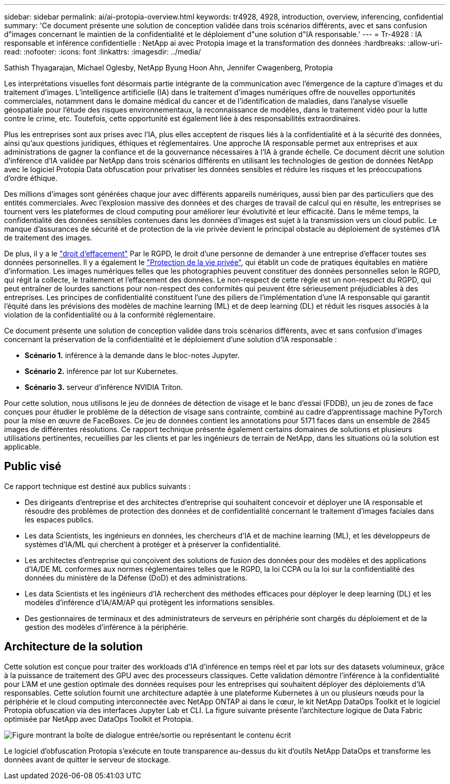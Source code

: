 ---
sidebar: sidebar 
permalink: ai/ai-protopia-overview.html 
keywords: tr4928, 4928, introduction, overview, inferencing, confidential 
summary: 'Ce document présente une solution de conception validée dans trois scénarios différents, avec et sans confusion d"images concernant le maintien de la confidentialité et le déploiement d"une solution d"IA responsable.' 
---
= Tr-4928 : IA responsable et inférence confidentielle : NetApp ai avec Protopia image et la transformation des données
:hardbreaks:
:allow-uri-read: 
:nofooter: 
:icons: font
:linkattrs: 
:imagesdir: ../media/


Sathish Thyagarajan, Michael Oglesby, NetApp Byung Hoon Ahn, Jennifer Cwagenberg, Protopia

[role="lead"]
Les interprétations visuelles font désormais partie intégrante de la communication avec l'émergence de la capture d'images et du traitement d'images. L'intelligence artificielle (IA) dans le traitement d'images numériques offre de nouvelles opportunités commerciales, notamment dans le domaine médical du cancer et de l'identification de maladies, dans l'analyse visuelle géospatiale pour l'étude des risques environnementaux, la reconnaissance de modèles, dans le traitement vidéo pour la lutte contre le crime, etc. Toutefois, cette opportunité est également liée à des responsabilités extraordinaires.

Plus les entreprises sont aux prises avec l'IA, plus elles acceptent de risques liés à la confidentialité et à la sécurité des données, ainsi qu'aux questions juridiques, éthiques et réglementaires. Une approche IA responsable permet aux entreprises et aux administrations de gagner la confiance et de la gouvernance nécessaires à l'IA à grande échelle. Ce document décrit une solution d'inférence d'IA validée par NetApp dans trois scénarios différents en utilisant les technologies de gestion de données NetApp avec le logiciel Protopia Data obfuscation pour privatiser les données sensibles et réduire les risques et les préoccupations d'ordre éthique.

Des millions d'images sont générées chaque jour avec différents appareils numériques, aussi bien par des particuliers que des entités commerciales. Avec l'explosion massive des données et des charges de travail de calcul qui en résulte, les entreprises se tournent vers les plateformes de cloud computing pour améliorer leur évolutivité et leur efficacité. Dans le même temps, la confidentialité des données sensibles contenues dans les données d'images est sujet à la transmission vers un cloud public. Le manque d'assurances de sécurité et de protection de la vie privée devient le principal obstacle au déploiement de systèmes d'IA de traitement des images.

De plus, il y a le https://gdpr.eu/right-to-be-forgotten/["droit d'effacement"^] Par le RGPD, le droit d'une personne de demander à une entreprise d'effacer toutes ses données personnelles. Il y a également le https://www.justice.gov/opcl/privacy-act-1974["Protection de la vie privée"^], qui établit un code de pratiques équitables en matière d'information. Les images numériques telles que les photographies peuvent constituer des données personnelles selon le RGPD, qui régit la collecte, le traitement et l'effacement des données. Le non-respect de cette règle est un non-respect du RGPD, qui peut entraîner de lourdes sanctions pour non-respect des conformités qui peuvent être sérieusement préjudiciables à des entreprises. Les principes de confidentialité constituent l'une des piliers de l'implémentation d'une IA responsable qui garantit l'équité dans les prévisions des modèles de machine learning (ML) et de deep learning (DL) et réduit les risques associés à la violation de la confidentialité ou à la conformité réglementaire.

Ce document présente une solution de conception validée dans trois scénarios différents, avec et sans confusion d'images concernant la préservation de la confidentialité et le déploiement d'une solution d'IA responsable :

* *Scénario 1.* inférence à la demande dans le bloc-notes Jupyter.
* *Scénario 2.* inférence par lot sur Kubernetes.
* *Scénario 3.* serveur d'inférence NVIDIA Triton.


Pour cette solution, nous utilisons le jeu de données de détection de visage et le banc d'essai (FDDB), un jeu de zones de face conçues pour étudier le problème de la détection de visage sans contrainte, combiné au cadre d'apprentissage machine PyTorch pour la mise en œuvre de FaceBoxes. Ce jeu de données contient les annotations pour 5171 faces dans un ensemble de 2845 images de différentes résolutions. Ce rapport technique présente également certains domaines de solutions et plusieurs utilisations pertinentes, recueillies par les clients et par les ingénieurs de terrain de NetApp, dans les situations où la solution est applicable.



== Public visé

Ce rapport technique est destiné aux publics suivants :

* Des dirigeants d'entreprise et des architectes d'entreprise qui souhaitent concevoir et déployer une IA responsable et résoudre des problèmes de protection des données et de confidentialité concernant le traitement d'images faciales dans les espaces publics.
* Les data Scientists, les ingénieurs en données, les chercheurs d'IA et de machine learning (ML), et les développeurs de systèmes d'IA/ML qui cherchent à protéger et à préserver la confidentialité.
* Les architectes d'entreprise qui conçoivent des solutions de fusion des données pour des modèles et des applications d'IA/DE ML conformes aux normes réglementaires telles que le RGPD, la loi CCPA ou la loi sur la confidentialité des données du ministère de la Défense (DoD) et des administrations.
* Les data Scientists et les ingénieurs d'IA recherchent des méthodes efficaces pour déployer le deep learning (DL) et les modèles d'inférence d'IA/AM/AP qui protègent les informations sensibles.
* Des gestionnaires de terminaux et des administrateurs de serveurs en périphérie sont chargés du déploiement et de la gestion des modèles d'inférence à la périphérie.




== Architecture de la solution

Cette solution est conçue pour traiter des workloads d'IA d'inférence en temps réel et par lots sur des datasets volumineux, grâce à la puissance de traitement des GPU avec des processeurs classiques. Cette validation démontre l'inférence à la confidentialité pour L'AM et une gestion optimale des données requises pour les entreprises qui souhaitent déployer des déploiements d'IA responsables. Cette solution fournit une architecture adaptée à une plateforme Kubernetes à un ou plusieurs nœuds pour la périphérie et le cloud computing interconnectée avec NetApp ONTAP ai dans le cœur, le kit NetApp DataOps Toolkit et le logiciel Protopia obfuscation via des interfaces Jupyter Lab et CLI. La figure suivante présente l'architecture logique de Data Fabric optimisée par NetApp avec DataOps Toolkit et Protopia.

image:ai-protopia-image1.png["Figure montrant la boîte de dialogue entrée/sortie ou représentant le contenu écrit"]

Le logiciel d'obfuscation Protopia s'exécute en toute transparence au-dessus du kit d'outils NetApp DataOps et transforme les données avant de quitter le serveur de stockage.
